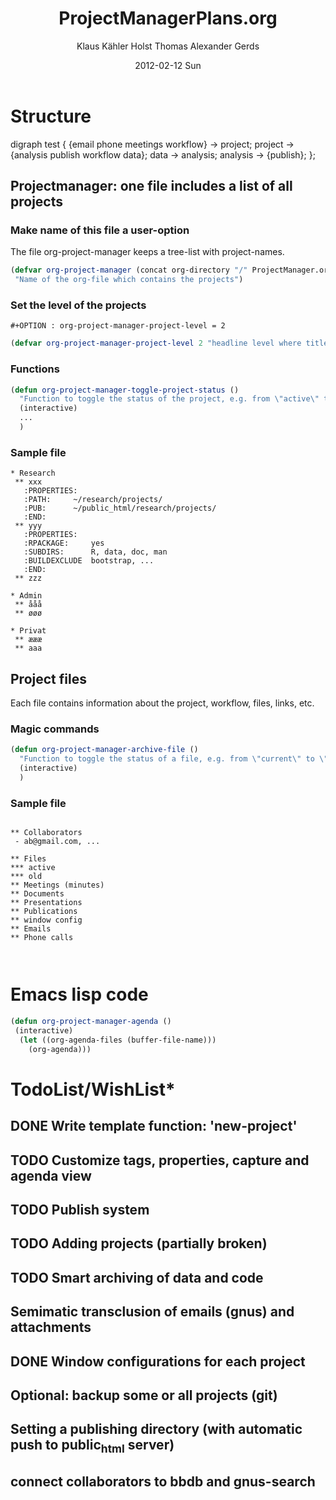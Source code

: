 #+TITLE:     ProjectManagerPlans.org
#+AUTHOR:    Klaus Kähler Holst Thomas Alexander Gerds
#+EMAIL:     kkho@sund.ku.dk, tagteam@sund.ku.dk
#+DATE:      2012-02-12 Sun
#+DESCRIPTION:
#+KEYWORDS:
#+LANGUAGE:  en
#+OPTIONS:   H:3 num:t toc:t \n:nil @:t ::t |:t ^:t -:t f:t *:t <:t
#+OPTIONS:   TeX:t LaTeX:t skip:nil d:nil todo:t pri:nil tags:not-in-toc
#+INFOJS_OPT: view:nil toc:nil ltoc:t mouse:underline buttons:0 path:http://orgmode.org/org-info.js
#+EXPORT_SELECT_TAGS: export
#+EXPORT_EXCLUDE_TAGS: noexport
#+LINK_UP:   
#+LINK_HOME: 
#+XSLT:

* Structure
#+begin_dot out.png -Tpng
digraph test {
{email phone meetings workflow} -> project;
project -> {analysis publish workflow data};
data -> analysis;
analysis -> {publish};
};
#+end_dot

** Projectmanager: one file includes a list of all projects

*** Make name of this file a user-option
    
The file org-project-manager keeps a tree-list with project-names.

#+BEGIN_SRC emacs-lisp
(defvar org-project-manager (concat org-directory "/" ProjectManager.org)
 "Name of the org-file which contains the projects")
#+END_SRC

*** Set the level of the projects

#+BEGIN_EXAMPLE
#+OPTION : org-project-manager-project-level = 2
#+END_EXAMPLE


#+BEGIN_SRC emacs-lisp
(defvar org-project-manager-project-level 2 "headline level where titles are project names ")
#+END_SRC

*** Functions

#+BEGIN_SRC emacs-lisp
    (defun org-project-manager-toggle-project-status ()
      "Function to toggle the status of the project, e.g. from \"active\" to \"waiting\" to \"done\""
      (interactive)
      ...
      )
#+END_SRC

*** Sample file
    
#+BEGIN_EXAMPLE
 * Research
  ** xxx
    :PROPERTIES:
    :PATH:     ~/research/projects/
    :PUB:      ~/public_html/research/projects/
    :END:
  ** yyy
    :PROPERTIES:
    :RPACKAGE:     yes
    :SUBDIRS:      R, data, doc, man
    :BUILDEXCLUDE  bootstrap, ...
    :END:
  ** zzz

 * Admin
  ** ååå
  ** øøø
 
 * Privat
  ** æææ
  ** aaa
#+END_EXAMPLE     

** Project files

Each file contains information about the project, workflow, files, links, etc.
   
*** Magic commands
#+BEGIN_SRC emacs-lisp
  (defun org-project-manager-archive-file ()
    "Function to toggle the status of a file, e.g. from \"current\" to \"old\" to \"do-not-touch-this-was-used-to-generate-results-for-a-publication\""
    (interactive)
    )
#+END_SRC

*** Sample file

#+BEGIN_EXAMPLE

** Collaborators
 - ab@gmail.com, ...

** Files 
*** active
*** old
** Meetings (minutes)    
** Documents
** Presentations
** Publications
** window config
** Emails 
** Phone calls


#+END_EXAMPLE

* Emacs lisp code
#+BEGIN_SRC emacs-lisp
  (defun org-project-manager-agenda ()
   (interactive)
    (let ((org-agenda-files (buffer-file-name)))
      (org-agenda)))
#+END_SRC

#+RESULTS:
: org-project-manager-agenda

* TodoList/WishList*
** DONE Write template function: 'new-project'
  CLOSED: [2012-10-07 Sun 09:44]
** TODO Customize tags, properties, capture and agenda view
** TODO Publish system
** TODO Adding projects (partially broken)
** TODO Smart archiving of data and code
** Semimatic transclusion of emails (gnus) and attachments
** DONE Window configurations for each project
   CLOSED: [2012-10-07 Sun 09:44]
** Optional: backup some or all projects (git)
** Setting a publishing directory (with automatic push to public_html server) 
** connect collaborators to bbdb and gnus-search
